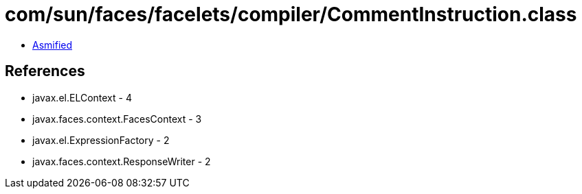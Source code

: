 = com/sun/faces/facelets/compiler/CommentInstruction.class

 - link:CommentInstruction-asmified.java[Asmified]

== References

 - javax.el.ELContext - 4
 - javax.faces.context.FacesContext - 3
 - javax.el.ExpressionFactory - 2
 - javax.faces.context.ResponseWriter - 2
